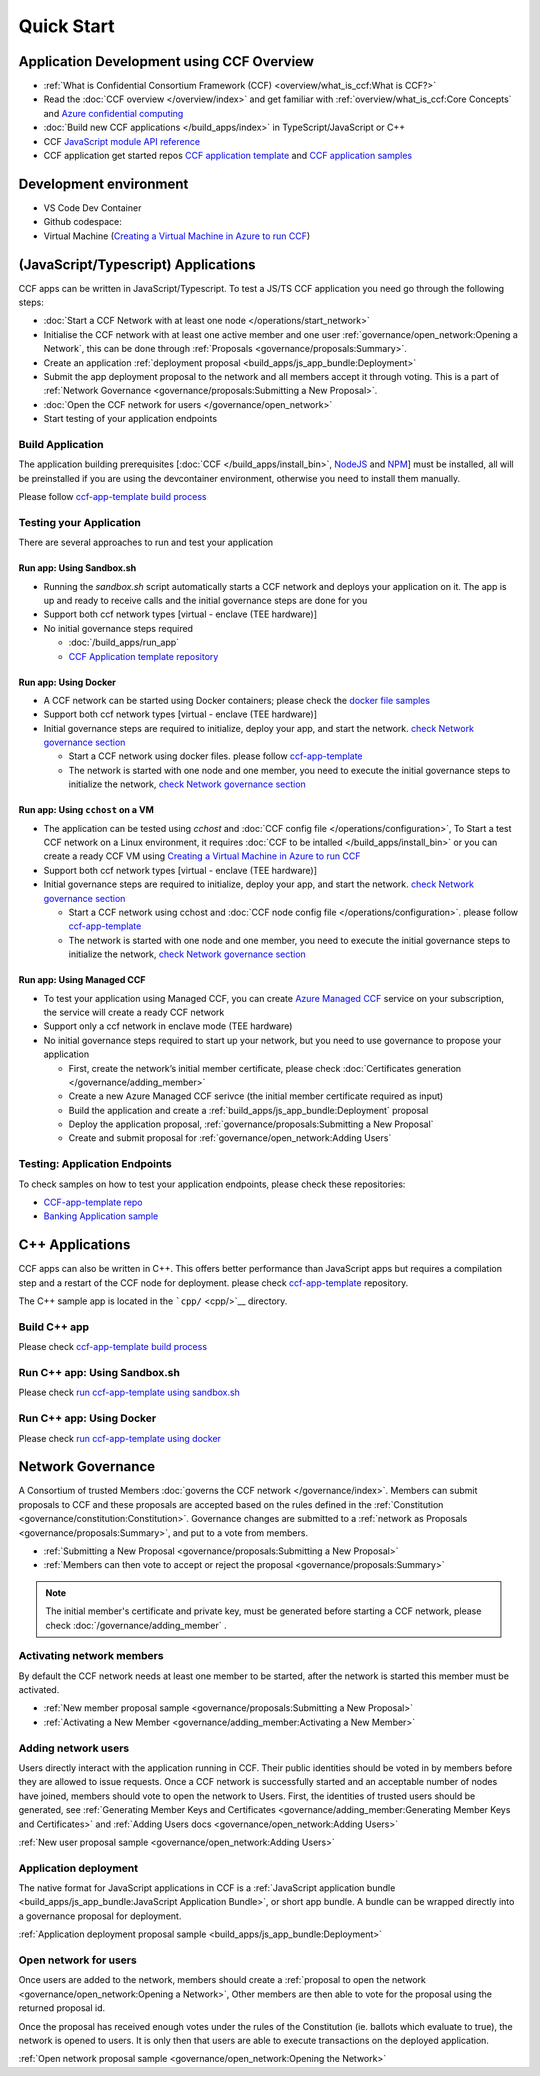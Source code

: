 Quick Start
===========

Application Development using CCF Overview
-------------------------------------------

-  :ref:`What is Confidential Consortium Framework (CCF) <overview/what_is_ccf:What is CCF?>`
-  Read the :doc:`CCF overview </overview/index>` and get familiar with :ref:`overview/what_is_ccf:Core Concepts` and `Azure confidential computing <https://learn.microsoft.com/en-us/azure/confidential-computing/>`__
-  :doc:`Build new CCF applications </build_apps/index>` in TypeScript/JavaScript or C++
-  CCF `JavaScript module API reference <https://microsoft.github.io/CCF/main/js/ccf-app/modules.html>`__
-  CCF application get started repos `CCF application template <https://github.com/microsoft/ccf-app-template>`__ and  `CCF application samples <https://github.com/microsoft/ccf-app-samples>`__

Development environment
-----------------------

-  VS Code Dev Container |Open in VSCode|
-  Github codespace: |Github codespace|
-  Virtual Machine (`Creating a Virtual Machine in Azure to run CCF <https://github.com/microsoft/CCF/blob/main/getting_started/azure_vm/README.md>`__)

(JavaScript/Typescript) Applications
------------------------------------

CCF apps can be written in JavaScript/Typescript. To test a JS/TS CCF application you need go through the following steps:

-  :doc:`Start a CCF Network with at least one node </operations/start_network>`
-  Initialise the CCF network with at least one active member and one user :ref:`governance/open_network:Opening a Network`,
   this can be done through :ref:`Proposals <governance/proposals:Summary>`.
-  Create an application :ref:`deployment proposal <build_apps/js_app_bundle:Deployment>`
-  Submit the app deployment proposal to the network and all members accept it through voting. This is a part of :ref:`Network Governance <governance/proposals:Submitting a New Proposal>`.
-  :doc:`Open the CCF network for users </governance/open_network>`
-  Start testing of your application endpoints

Build Application
~~~~~~~~~~~~~~~~~

The application building prerequisites [:doc:`CCF </build_apps/install_bin>`, `NodeJS <https://nodejs.org>`__ and `NPM <https://www.npmjs.com>`__] must be installed, all will be preinstalled if you are using the devcontainer environment, otherwise you need to install them manually.

Please follow `ccf-app-template build process <https://github.com/microsoft/ccf-app-template#run-js-app>`__

Testing your Application
~~~~~~~~~~~~~~~~~~~~~~~~

There are several approaches to run and test your application

Run app: Using Sandbox.sh
^^^^^^^^^^^^^^^^^^^^^^^^^

-  Running the `sandbox.sh` script automatically starts a CCF network and deploys your application on it. The app is up and ready to receive calls and the initial governance steps are done for you
-  Support both ccf network types [virtual - enclave (TEE hardware)]
-  No initial governance steps required

   -  :doc:`/build_apps/run_app`
   -  `CCF Application template repository <https://github.com/microsoft/ccf-app-template#run-js-app>`__

Run app: Using Docker
^^^^^^^^^^^^^^^^^^^^^

-  A CCF network can be started using Docker containers; please check the `docker file samples <https://github.com/microsoft/ccf-app-template/tree/main/docker>`__
-  Support both ccf network types [virtual - enclave (TEE hardware)]
-  Initial governance steps are required to initialize, deploy your app, and start the network. `check Network governance section <https://github.com/microsoft/ccf-app-template#network-governance>`__

   -  Start a CCF network using docker files. please follow `ccf-app-template <https://github.com/microsoft/ccf-app-template#docker>`__
   -  The network is started with one node and one member, you need to
      execute the initial governance steps to initialize the network, `check Network governance section <https://github.com/microsoft/ccf-app-template#network-governance>`__

Run app: Using ``cchost`` on a VM
^^^^^^^^^^^^^^^^^^^^^^^^^^^^^^^^^

-  The application can be tested using `cchost` and :doc:`CCF config file </operations/configuration>`,
   To Start a test CCF network on a Linux environment, it requires :doc:`CCF to be intalled </build_apps/install_bin>`
   or you can create a ready CCF VM using `Creating a Virtual Machine in Azure to run CCF <https://github.com/microsoft/CCF/blob/main/getting_started/azure_vm/README.md>`__
-  Support both ccf network types [virtual - enclave (TEE hardware)]
-  Initial governance steps are required to initialize, deploy your app, and start the network. `check Network governance section <https://github.com/microsoft/ccf-app-template#network-governance>`__

   -  Start a CCF network using cchost and :doc:`CCF node config file </operations/configuration>`. please follow `ccf-app-template <https://github.com/microsoft/ccf-app-template#bare-vm>`__
   -  The network is started with one node and one member, you need to execute the initial governance steps to initialize the network, `check Network governance section <https://github.com/microsoft/ccf-app-template#network-governance>`__

Run app: Using Managed CCF
^^^^^^^^^^^^^^^^^^^^^^^^^^

-  To test your application using Managed CCF, you can create `Azure Managed CCF <https://techcommunity.microsoft.com/t5/azure-confidential-computing/microsoft-introduces-preview-of-azure-managed-confidential/ba-p/3648986>`__ service on your subscription, the service will create a ready CCF network
-  Support only a ccf network in enclave mode (TEE hardware)
-  No initial governance steps required to start up your network, but you need to use governance to propose your application

   -  First, create the network’s initial member certificate, please check :doc:`Certificates generation </governance/adding_member>`
   -  Create a new Azure Managed CCF serivce (the initial member certificate required as input)
   -  Build the application and create a :ref:`build_apps/js_app_bundle:Deployment` proposal
   -  Deploy the application proposal, :ref:`governance/proposals:Submitting a New Proposal`
   -  Create and submit proposal for :ref:`governance/open_network:Adding Users` 

Testing: Application Endpoints
~~~~~~~~~~~~~~~~~~~~~~~~~~~~~~

To check samples on how to test your application endpoints, please check these repositories:

-  `CCF-app-template repo <https://github.com/microsoft/ccf-app-template#--javascript>`__
-  `Banking Application sample <https://github.com/microsoft/ccf-app-samples/tree/main/banking-app#how-to-run-the-tests>`__

C++ Applications
----------------

CCF apps can also be written in C++. This offers better performance than JavaScript apps but requires a compilation step and a restart of the CCF node for deployment. please check `ccf-app-template <https://github.com/microsoft/ccf-app-template>`__ repository.

The C++ sample app is located in the ```cpp/`` <cpp/>`__ directory.

Build C++ app
~~~~~~~~~~~~~

Please check `ccf-app-template build process <https://github.com/microsoft/ccf-app-template#build-c-app>`__

Run C++ app: Using Sandbox.sh
~~~~~~~~~~~~~~~~~~~~~~~~~~~~~

Please check `run ccf-app-template using sandbox.sh <https://github.com/microsoft/ccf-app-template#run-c-app>`__

Run C++ app: Using Docker
~~~~~~~~~~~~~~~~~~~~~~~~~

Please check `run ccf-app-template using docker <https://github.com/microsoft/ccf-app-template#docker-1>`__

Network Governance
------------------

A Consortium of trusted Members :doc:`governs the CCF network </governance/index>`. Members can submit proposals to CCF and these proposals are accepted based on the rules defined in the :ref:`Constitution <governance/constitution:Constitution>`. Governance changes are submitted to a :ref:`network as Proposals <governance/proposals:Summary>`, and put to a vote from members.

-  :ref:`Submitting a New Proposal <governance/proposals:Submitting a New Proposal>`
-  :ref:`Members can then vote to accept or reject the proposal <governance/proposals:Summary>`

.. note:: The initial member's certificate and private key, must be generated before starting a CCF network, please check :doc:`/governance/adding_member` .

Activating network members
~~~~~~~~~~~~~~~~~~~~~~~~~~

By default the CCF network needs at least one member to be started, after the network is started this member must be activated. 

- :ref:`New member proposal sample <governance/proposals:Submitting a New Proposal>`
- :ref:`Activating a New Member <governance/adding_member:Activating a New Member>`

Adding network users
~~~~~~~~~~~~~~~~~~~~

Users directly interact with the application running in CCF. Their public identities should be voted in by members before they are allowed to issue requests. 
Once a CCF network is successfully started and an acceptable number of nodes have joined, members should vote to open the network to Users. First, the identities of trusted users should be generated,
see :ref:`Generating Member Keys and Certificates <governance/adding_member:Generating Member Keys and Certificates>` and :ref:`Adding Users docs <governance/open_network:Adding Users>`

:ref:`New user proposal sample <governance/open_network:Adding Users>`

Application deployment
~~~~~~~~~~~~~~~~~~~~~~

The native format for JavaScript applications in CCF is a :ref:`JavaScript application bundle <build_apps/js_app_bundle:JavaScript Application Bundle>`, or short app bundle. A bundle can be wrapped directly into a governance proposal for deployment.

:ref:`Application deployment proposal sample <build_apps/js_app_bundle:Deployment>`

Open network for users
~~~~~~~~~~~~~~~~~~~~~~

Once users are added to the network, members should create a :ref:`proposal to open the network <governance/open_network:Opening a Network>`, Other members are then able to vote for the proposal using the returned proposal id.

Once the proposal has received enough votes under the rules of the Constitution (ie. ballots which evaluate to true), the network is opened to users. It is only then that users are able to execute transactions on the deployed application.

:ref:`Open network proposal sample <governance/open_network:Opening the Network>`

.. |Open in VSCode| image:: https://img.shields.io/static/v1?label=Open+in&message=VSCode&logo=visualstudiocode&color=007ACC&logoColor=007ACC&labelColor=2C2C32
   :target: https://github.com/microsoft/ccf-app-template#quickstart
.. |Github codespace| image:: https://img.shields.io/static/v1?label=Open+in&message=GitHub+codespace&logo=github&color=2F363D&logoColor=white&labelColor=2C2C32
   :target: https://github.com/microsoft/ccf-app-template#quickstart